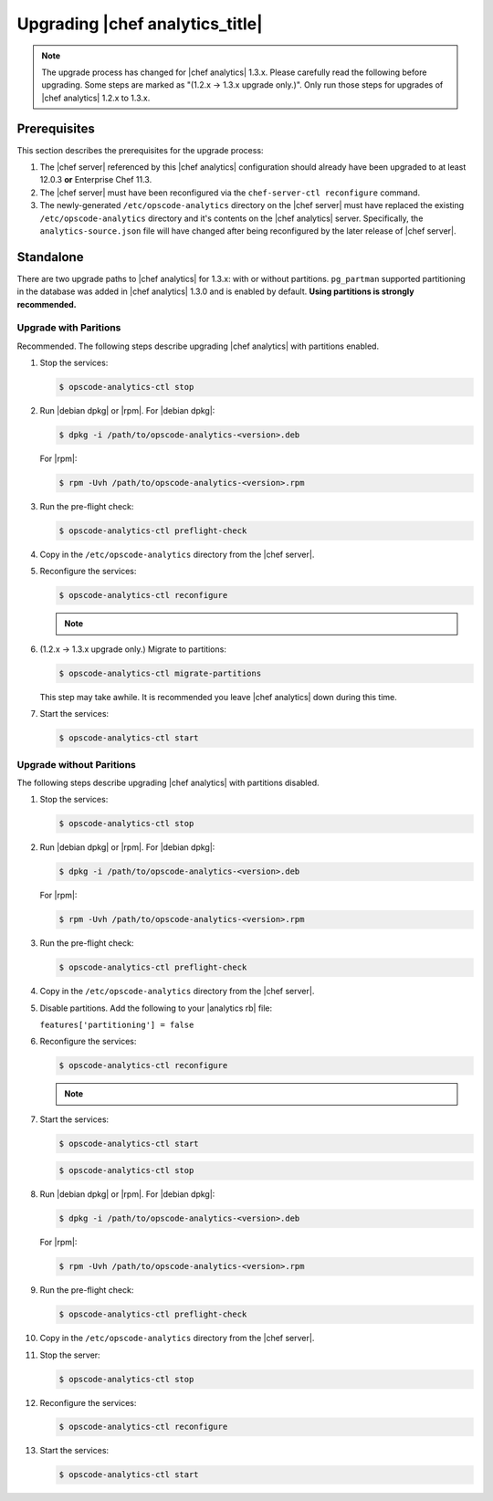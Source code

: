 .. THIS PAGE IS LOCATED AT THE /release/analytics/ PATH.

=====================================================
Upgrading |chef analytics_title|
=====================================================

.. note:: The upgrade process has changed for |chef analytics| 1.3.x. Please carefully read the following before upgrading. Some steps are marked as "(1.2.x -> 1.3.x upgrade only.)". Only run those steps for upgrades of |chef analytics| 1.2.x to 1.3.x.

Prerequisites
=====================================================
This section describes the prerequisites for the upgrade process:

#. The |chef server| referenced by this |chef analytics| configuration should already have been upgraded to at least 12.0.3 **or** Enterprise Chef 11.3.
#. The |chef server| must have been reconfigured via the ``chef-server-ctl reconfigure`` command.
#. The newly-generated ``/etc/opscode-analytics`` directory on the |chef server| must have replaced the existing ``/etc/opscode-analytics`` directory and it's contents on the |chef analytics| server. Specifically, the ``analytics-source.json`` file will have changed after being reconfigured by the later release of |chef server|.

Standalone
=====================================================
There are two upgrade paths to |chef analytics| for 1.3.x: with or without partitions. ``pg_partman`` supported partitioning in the database was added in |chef analytics| 1.3.0 and is enabled by default. **Using partitions is strongly recommended.**

Upgrade with Paritions
-----------------------------------------------------
Recommended. The following steps describe upgrading |chef analytics| with partitions enabled.

#. Stop the services:

   .. code-block:: bash

      $ opscode-analytics-ctl stop

#. Run |debian dpkg| or |rpm|. For |debian dpkg|:

   .. code-block:: bash

      $ dpkg -i /path/to/opscode-analytics-<version>.deb

   For |rpm|:

   .. code-block:: bash

      $ rpm -Uvh /path/to/opscode-analytics-<version>.rpm

#. Run the pre-flight check:

   .. code-block:: bash

      $ opscode-analytics-ctl preflight-check

#. Copy in the ``/etc/opscode-analytics`` directory from the |chef server|.

#. Reconfigure the services:

   .. code-block:: bash

      $ opscode-analytics-ctl reconfigure

   .. note:: .. include:: ../../includes_chef_license/includes_chef_license_reconfigure_analytics.rst

#. (1.2.x -> 1.3.x upgrade only.) Migrate to partitions:

   .. code-block:: bash

      $ opscode-analytics-ctl migrate-partitions

   This step may take awhile. It is recommended you leave |chef analytics| down during this time.

#. Start the services:

   .. code-block:: bash

      $ opscode-analytics-ctl start


Upgrade without Paritions
-----------------------------------------------------
The following steps describe upgrading |chef analytics| with partitions disabled.

#. Stop the services:

   .. code-block:: bash

      $ opscode-analytics-ctl stop

#. Run |debian dpkg| or |rpm|. For |debian dpkg|:

   .. code-block:: bash

      $ dpkg -i /path/to/opscode-analytics-<version>.deb

   For |rpm|:

   .. code-block:: bash

      $ rpm -Uvh /path/to/opscode-analytics-<version>.rpm

#. Run the pre-flight check:

   .. code-block:: bash

      $ opscode-analytics-ctl preflight-check

#. Copy in the ``/etc/opscode-analytics`` directory from the |chef server|.

#. Disable partitions. Add the following to your |analytics rb| file:

   ``features['partitioning'] = false``

#. Reconfigure the services:

   .. code-block:: bash

      $ opscode-analytics-ctl reconfigure

   .. note:: .. include:: ../../includes_chef_license/includes_chef_license_reconfigure_analytics.rst

#. Start the services:

   .. code-block:: bash

      $ opscode-analytics-ctl start

   .. code-block:: bash
      
      $ opscode-analytics-ctl stop

#. Run |debian dpkg| or |rpm|. For |debian dpkg|:

   .. code-block:: bash
      
      $ dpkg -i /path/to/opscode-analytics-<version>.deb
   
   For |rpm|:

   .. code-block:: bash
      
      $ rpm -Uvh /path/to/opscode-analytics-<version>.rpm

#. Run the pre-flight check:

   .. code-block:: bash
      
      $ opscode-analytics-ctl preflight-check

#. Copy in the ``/etc/opscode-analytics`` directory from the |chef server|.

#. Stop the server:

   .. code-block:: bash

      $ opscode-analytics-ctl stop

#. Reconfigure the services:

   .. code-block:: bash

      $ opscode-analytics-ctl reconfigure

#. Start the services:

   .. code-block:: bash
      
      $ opscode-analytics-ctl start

